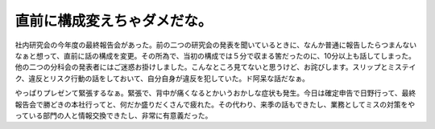 直前に構成変えちゃダメだな。
============================

社内研究会の今年度の最終報告会があった。前の二つの研究会の発表を聞いているときに、なんか普通に報告したらつまんないなぁと想って、直前に話の構成を変更。その所為で、当初の構成では５分で収まる筈だったのに、10分以上も話してしまった。他の二つの分科会の発表者にはご迷惑お掛けしました。こんなところ見てないと思うけど、お詫びします。スリップとミステイク、違反とリスク行動の話をしておいて、自分自身が違反を犯していた。ド阿呆な話だなぁ。



やっぱりプレゼンて緊張するなぁ。緊張で、背中が痛くなるとかいうおかしな症状も発生。今日は確定申告で日野行って、最終報告会で勝どきの本社行ってと、何だか盛りだくさんで疲れた。その代わり、来季の話もできたし、業務としてミスの対策をやっている部門の人と情報交換できたし、非常に有意義だった。






.. author:: default
.. categories:: error
.. tags::
.. comments::
